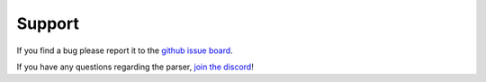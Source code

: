 Support
=======

If you find a bug please report it to the `github issue board`_. 

If you have any questions regarding the parser, `join the discord`_!

.. _`join the discord`: https://discord.com/channels/866955546182942740/866955984526508052/872462544273567744
.. _`github issue board`: https://github.com/KSneijders/AoE2ScenarioParser/issues